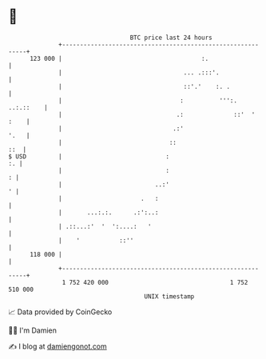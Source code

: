 * 👋

#+begin_example
                                     BTC price last 24 hours                    
                 +------------------------------------------------------------+ 
         123 000 |                                       :.                   | 
                 |                                  ... .:::'.                | 
                 |                                  ::'.'    :. .             | 
                 |                                 :          ''':. ..:.::    | 
                 |                                .:              ::'  ' :    | 
                 |                               .:'                     '.   | 
                 |                              ::                        ::  | 
   $ USD         |                             :                           :. | 
                 |                             :                            : | 
                 |                          ..:'                            ' | 
                 |                      .   :                                 | 
                 |       ...:.:.      .:':..:                                 | 
                 | .::...:'  '  ':....:   '                                   | 
                 |    '           ::''                                        | 
         118 000 |                                                            | 
                 +------------------------------------------------------------+ 
                  1 752 420 000                                  1 752 510 000  
                                         UNIX timestamp                         
#+end_example
📈 Data provided by CoinGecko

🧑‍💻 I'm Damien

✍️ I blog at [[https://www.damiengonot.com][damiengonot.com]]
